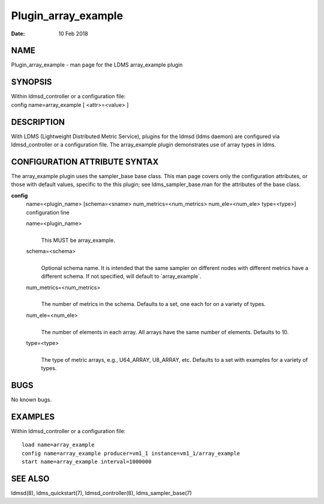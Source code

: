 ====================
Plugin_array_example
====================

:Date:   10 Feb 2018

NAME
====

Plugin_array_example - man page for the LDMS array_example plugin

SYNOPSIS
========

| Within ldmsd_controller or a configuration file:
| config name=array_example [ <attr>=<value> ]

DESCRIPTION
===========

With LDMS (Lightweight Distributed Metric Service), plugins for the ldmsd (ldms daemon) are configured via ldmsd_controller or a configuration file. The array_example plugin demonstrates use of array types in ldms.

CONFIGURATION ATTRIBUTE SYNTAX
==============================

The array_example plugin uses the sampler_base base class. This man page covers only the configuration attributes, or those with default values, specific to the this plugin; see ldms_sampler_base.man for the attributes of the base class.

**config**
   | name=<plugin_name> [schema=<sname> num_metrics=<num_metrics> num_ele=<num_ele> type=<type>]
   | configuration line

   name=<plugin_name>
      |
      | This MUST be array_example.

   schema=<schema>
      |
      | Optional schema name. It is intended that the same sampler on different nodes with different metrics have a different schema. If not specified, will default to \`array_example`.

   num_metrics=<num_metrics>
      |
      | The number of metrics in the schema. Defaults to a set, one each for on a variety of types.

   num_ele=<num_ele>
      |
      | The number of elements in each array. All arrays have the same number of elements. Defaults to 10.

   type=<type>
      |
      | The type of metric arrays, e.g., U64_ARRAY, U8_ARRAY, etc. Defaults to a set with examples for a variety of types.

BUGS
====

No known bugs.

EXAMPLES
========

Within ldmsd_controller or a configuration file:

::

   load name=array_example
   config name=array_example producer=vm1_1 instance=vm1_1/array_example
   start name=array_example interval=1000000

SEE ALSO
========

ldmsd(8), ldms_quickstart(7), ldmsd_controller(8), ldms_sampler_base(7)
